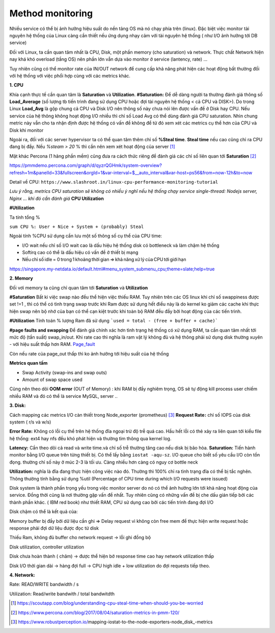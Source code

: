 Method monitoring
===========================================
Nhiều service có thể bị ảnh hưởng hiệu suất do nền tảng OS mà nó chạy phía trên (linux). Đặc biệt việc monitor tài nguyên hệ thống của Linux càng cần thiết nếu ứng dụng nhạy cảm với tài nguyên hệ thống ( như I/O ảnh hưởng tới DB service)

Đối với Linux, ta cần quan tâm nhất là CPU, Disk, một phần memory (cho saturation) và network. Thực chất Network hiện nay khá khó overload (tầng OS) nên phần lớn vẫn dựa vào monitor ở service (lantency, rate) … 

Tuy nhiên cũng có thể monitor rate của IN/OUT network để cung cấp khả năng phát hiện các hoạt động bất thường đối với hệ thống với việc phổi hợp cùng với các metrics khác.
 

**1. CPU**

Khía cạnh thực tế cần quan tâm là **Saturation** và **Utilization**.  
**#Saturation:**  Để dễ dàng người ta thường đánh giá thông số **Load_Average** (số lượng tb tiến trình đang sử dụng CPU hoặc đợi tài nguyên hệ thống < cả CPU và DISK>). Do trong Linux **Load_Avg** là gộp chung cả CPU và Disk I/O nên thông số này chưa nói lên được vấn đề ở Disk hay CPU.  Nếu service của hệ thông không hoạt động I/O nhiều thì chỉ số Load Avg có thể dùng đánh giá CPU saturation. Nhìn chung metric này vẫn cho ta nhận định được hệ thống có vấn đề không để từ đó xem xét các metrics cụ thể hơn của CPU và Disk khi monitor 

Ngoài ra, đối với các server hypervisor ta có thể quan tâm thêm chỉ số **%Steal time**. **Steal time** nếu cao cũng chỉ ra CPU đang bị đầy.  Nếu `%steam > 20` % thì cần nên xem xét hoạt động của server [1]_

Mặt khác Percona (1 hãng phần mềm) cũng đưa ra cách thức riêng để đánh giá các chỉ số liên quan tới **Saturation** [2]_  

https://pmmdemo.percona.com/graph/d/qyzrQGHmk/system-overview?refresh=1m&panelId=33&fullscreen&orgId=1&var-interval=$__auto_interval&var-host=ps56&from=now-12h&to=now 

Detail về CPU: ``https://www.slashroot.in/linux-cpu-performance-monitoring-tutorial``

*Lưu ý rằng, metrics CPU saturation sẽ không có nhiều ý nghĩ nếu hệ thống chạy service single-thread: Nodejs server, Nginx … khi đó cần đánh giá* **CPU Utilization**
 

**#Utilization**

Ta tính tổng % 

``sum CPU %: User + Nice + System + (probably) Steal``

Ngoài tính %CPU sử dụng cần lưu một số thông số cụ thể của CPU time:

* I/O wait nếu chỉ số I/O wait cao là dấu hiệu hệ thống disk có bottleneck và làm chậm hệ thống  
* Softirq cao có thể là dấu hiệu có vấn đề ở thiết bị mạng  
* Nếu chỉ số idle = 0 trong 1 khoảng thời gian => khả năng xử lý của CPU tới giới hạn  

https://singapore.my-netdata.io/default.html#menu_system_submenu_cpu;theme=slate;help=true 

**2. Memory**  

Đối vơi memory ta cũng chỉ quan tâm tới **Saturation** và **Utilization**

**#Saturation**
Bất ki việc swap nào đều thể hiện việc thiếu RAM.  Tuy nhiên trên các OS linux khi chỉ số swappiness được set !=1 , thì có thể có tình trạng swap trước khi Ram được sử dụng hết điều này là do kernel ko giảm các cache khi thực hiện swap nên bộ nhớ của bạn có thể cạn kiệt trước khi toàn bộ RAM đều đầy bởi hoạt động của các tiến trình.  


**#Utilization**
Tính toán % lượng Ram đã sử dụng
```used = total - (free + buffer + cache)```

  
**#page faults and swapping**
Để đánh giá chính xác hơn tình trạng hệ thống có xử dụng RAM, ta cần quan tâm nhất tới mức độ (tần suất) swap_in/out. Khi rate cao thì nghĩa là ram vật lý không đủ và hệ thông phải sử dụng disk thường xuyên - với hiệu suất thấp hơn RAM. `Page_fault <Page_fault.html>`_

Còn nếu rate của page_out thấp thì ko ảnh hưởng tới hiệu suất của hệ thống 

**Metrics quan tấm**

- Swap Activity (swap-ins and swap outs)
- Amount of swap space used

Cũng nên theo dõi **OOM error** (OUT of Memory) : khi RAM bị đầy nghiêm trọng, OS sẽ tự động kill process user chiếm nhiều RAM và đó có thể là service MySQL, server .. 

 

**3. Disk:** 

Cách mapping các metrics I/O càn thiết trong Node_exporter (prometheus) [3]_
**Request Rate :** chỉ số IOPS của disk system ( r/s và w/s) 

**Error Rate:** Không có lỗi cụ thể trên hệ thống đĩa ngoại trừ độ trễ quá cao. Hầu hết lỗi có thẻ xảy ra liên quan tới kiểu file hệ thống: ext4 hay nfs đều khó phát hiện và thường tìm thông qua kernel log.  

**Latency:** Cần theo dõi cả read và write time.và chỉ số trễ thường tăng cao nếu disk bị bão hòa.  
**Saturation:** Tiến hành monitor bằng I/O queue trên từng thiết bị. Có thể lấy bằng 
``iostat -aqu-sz``. I/O queue cho biết số yêu cầu I/O còn tồn đọng. thường chỉ số này ở múc 2-3 là tối ưu. Càng nhiều hơn càng có nguy cơ bottle neck

**Utilization:** nghĩa là đĩa đang thực hiện công việc nào đó. Thường thì 100% chỉ ra tình trạng đĩa có thể bị tắc nghẽn. Thông thường tính bằng sử dụng %util (Percentage of CPU time during which I/O requests were issued)
 

Disk system là thành phần trọng yếu trong việc monitor server do nó có thể ảnh hưởng lớn tới khả năng hoạt động của service. Đồng thời cũng là nơi thường gặp vấn đề nhất. Tuy nhiên cũng có những vấn đề bị che dấu gián tiếp bởi các thành phần khác. ( IBM red book)  như thiết RAM, CPU sử dụng cao bởi các tiến trình đang đợi I/O  

Disk chậm có thể là kết quả của:  

Memory buffer bị đầy bởi dữ liệu cần ghi => Delay request vì không còn free mem để thực hiện write request hoặc response phải đợi dữ liệu được đọc từ disk 

Thiếu Ram, không đủ buffer cho network request -> lỗi ghi đồng bộ  

Disk utilization, controller utilization 

Disk chưa hoàn thành ( châm) -> được thể hiện bở response time cao hay network utilization thấp  

Disk I/O thời gian dài -> hàng đợi full -> CPU high idle + low utilization do đợi requests tiếp theo.  
 


**4. Network:** 

Rate: READ/WRITE bandwidth / s  

Utilization:  Read/write bandwith / total bandwitdth  


.. [1] https://scoutapp.com/blog/understanding-cpu-steal-time-when-should-you-be-worried 
.. [2] https://www.percona.com/blog/2017/08/04/saturation-metrics-in-pmm-120/  
.. [3] https://www.robustperception.io/mapping-iostat-to-the-node-exporters-node_disk_-metrics
 

 
